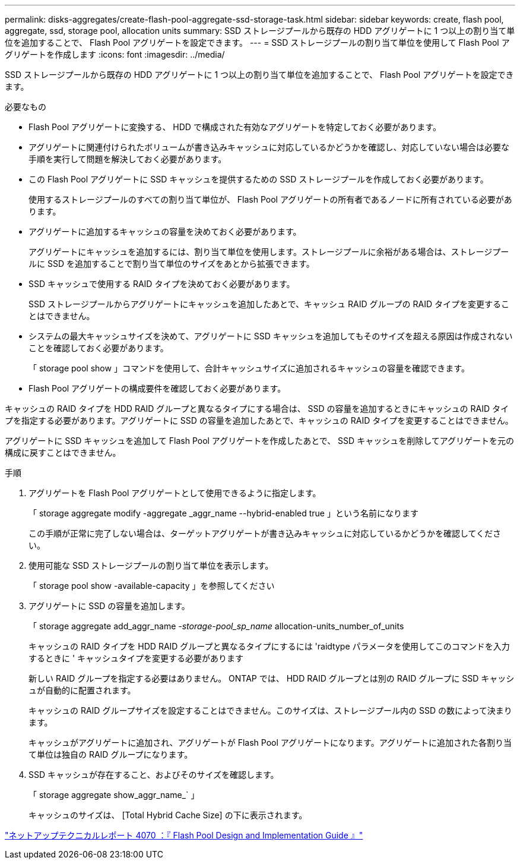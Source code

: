 ---
permalink: disks-aggregates/create-flash-pool-aggregate-ssd-storage-task.html 
sidebar: sidebar 
keywords: create, flash pool, aggregate, ssd, storage pool, allocation units 
summary: SSD ストレージプールから既存の HDD アグリゲートに 1 つ以上の割り当て単位を追加することで、 Flash Pool アグリゲートを設定できます。 
---
= SSD ストレージプールの割り当て単位を使用して Flash Pool アグリゲートを作成します
:icons: font
:imagesdir: ../media/


[role="lead"]
SSD ストレージプールから既存の HDD アグリゲートに 1 つ以上の割り当て単位を追加することで、 Flash Pool アグリゲートを設定できます。

.必要なもの
* Flash Pool アグリゲートに変換する、 HDD で構成された有効なアグリゲートを特定しておく必要があります。
* アグリゲートに関連付けられたボリュームが書き込みキャッシュに対応しているかどうかを確認し、対応していない場合は必要な手順を実行して問題を解決しておく必要があります。
* この Flash Pool アグリゲートに SSD キャッシュを提供するための SSD ストレージプールを作成しておく必要があります。
+
使用するストレージプールのすべての割り当て単位が、 Flash Pool アグリゲートの所有者であるノードに所有されている必要があります。

* アグリゲートに追加するキャッシュの容量を決めておく必要があります。
+
アグリゲートにキャッシュを追加するには、割り当て単位を使用します。ストレージプールに余裕がある場合は、ストレージプールに SSD を追加することで割り当て単位のサイズをあとから拡張できます。

* SSD キャッシュで使用する RAID タイプを決めておく必要があります。
+
SSD ストレージプールからアグリゲートにキャッシュを追加したあとで、キャッシュ RAID グループの RAID タイプを変更することはできません。

* システムの最大キャッシュサイズを決めて、アグリゲートに SSD キャッシュを追加してもそのサイズを超える原因は作成されないことを確認しておく必要があります。
+
「 storage pool show 」コマンドを使用して、合計キャッシュサイズに追加されるキャッシュの容量を確認できます。

* Flash Pool アグリゲートの構成要件を確認しておく必要があります。


キャッシュの RAID タイプを HDD RAID グループと異なるタイプにする場合は、 SSD の容量を追加するときにキャッシュの RAID タイプを指定する必要があります。アグリゲートに SSD の容量を追加したあとで、キャッシュの RAID タイプを変更することはできません。

アグリゲートに SSD キャッシュを追加して Flash Pool アグリゲートを作成したあとで、 SSD キャッシュを削除してアグリゲートを元の構成に戻すことはできません。

.手順
. アグリゲートを Flash Pool アグリゲートとして使用できるように指定します。
+
「 storage aggregate modify -aggregate _aggr_name --hybrid-enabled true 」という名前になります

+
この手順が正常に完了しない場合は、ターゲットアグリゲートが書き込みキャッシュに対応しているかどうかを確認してください。

. 使用可能な SSD ストレージプールの割り当て単位を表示します。
+
「 storage pool show -available-capacity 」を参照してください

. アグリゲートに SSD の容量を追加します。
+
「 storage aggregate add_aggr_name __ -storage-pool_sp_name __ allocation-units_number_of_units

+
キャッシュの RAID タイプを HDD RAID グループと異なるタイプにするには 'raidtype パラメータを使用してこのコマンドを入力するときに ' キャッシュタイプを変更する必要があります

+
新しい RAID グループを指定する必要はありません。 ONTAP では、 HDD RAID グループとは別の RAID グループに SSD キャッシュが自動的に配置されます。

+
キャッシュの RAID グループサイズを設定することはできません。このサイズは、ストレージプール内の SSD の数によって決まります。

+
キャッシュがアグリゲートに追加され、アグリゲートが Flash Pool アグリゲートになります。アグリゲートに追加された各割り当て単位は独自の RAID グループになります。

. SSD キャッシュが存在すること、およびそのサイズを確認します。
+
「 storage aggregate show_aggr_name_` 」

+
キャッシュのサイズは、 [Total Hybrid Cache Size] の下に表示されます。



http://www.netapp.com/us/media/tr-4070.pdf["ネットアップテクニカルレポート 4070 ：『 Flash Pool Design and Implementation Guide 』"]
